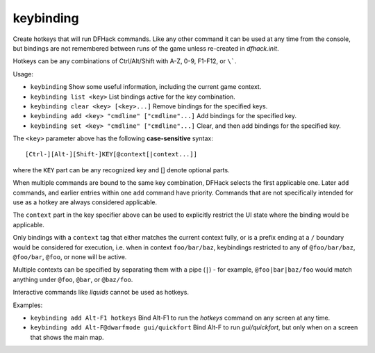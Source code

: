 keybinding
----------

Create hotkeys that will run DFHack commands. Like any other command it can be
used at any time from the console, but bindings are not remembered between runs
of the game unless re-created in `dfhack.init`.

Hotkeys can be any combinations of Ctrl/Alt/Shift with A-Z, 0-9, F1-F12, or
``\```.

Usage:

- ``keybinding``
  Show some useful information, including the current game context.
- ``keybinding list <key>``
  List bindings active for the key combination.
- ``keybinding clear <key> [<key>...]``
  Remove bindings for the specified keys.
- ``keybinding add <key> "cmdline" ["cmdline"...]``
  Add bindings for the specified key.
- ``keybinding set <key> "cmdline" ["cmdline"...]``
  Clear, and then add bindings for the specified key.

The ``<key>`` parameter above has the following **case-sensitive** syntax::

    [Ctrl-][Alt-][Shift-]KEY[@context[|context...]]

where the ``KEY`` part can be any recognized key and [] denote optional parts.

When multiple commands are bound to the same key combination, DFHack selects
the first applicable one. Later ``add`` commands, and earlier entries within one
``add`` command have priority. Commands that are not specifically intended for
use as a hotkey are always considered applicable.

The ``context`` part in the key specifier above can be used to explicitly
restrict the UI state where the binding would be applicable.

Only bindings with a ``context`` tag that either matches the current context
fully, or is a prefix ending at a ``/`` boundary would be considered for
execution, i.e. when in context ``foo/bar/baz``, keybindings restricted to any
of ``@foo/bar/baz``, ``@foo/bar``, ``@foo``, or none will be active.

Multiple contexts can be specified by separating them with a pipe (``|``) - for
example, ``@foo|bar|baz/foo`` would match anything under ``@foo``, ``@bar``, or
``@baz/foo``.

Interactive commands like `liquids` cannot be used as hotkeys.

Examples:

- ``keybinding add Alt-F1 hotkeys``
  Bind Alt-F1 to run the `hotkeys` command on any screen at any time.
- ``keybinding add Alt-F@dwarfmode gui/quickfort``
  Bind Alt-F to run `gui/quickfort`, but only when on a screen that shows the
  main map.

